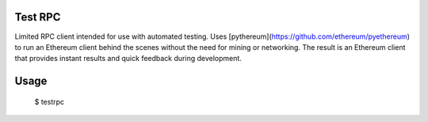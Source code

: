 Test RPC
========

Limited RPC client intended for use with automated testing. Uses [pythereum](https://github.com/ethereum/pyethereum) to run an Ethereum client behind the scenes without the need for mining or networking. The result is an Ethereum client that provides instant results and quick feedback during development.

Usage
=====

    $ testrpc
